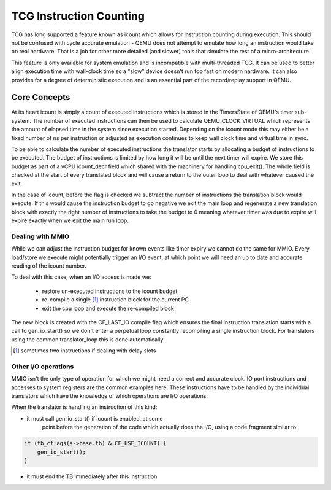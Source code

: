 ..
   Copyright (c) 2020, Linaro Limited
   Written by Alex Bennée


========================
TCG Instruction Counting
========================

TCG has long supported a feature known as icount which allows for
instruction counting during execution. This should not be confused
with cycle accurate emulation - QEMU does not attempt to emulate how
long an instruction would take on real hardware. That is a job for
other more detailed (and slower) tools that simulate the rest of a
micro-architecture.

This feature is only available for system emulation and is
incompatible with multi-threaded TCG. It can be used to better align
execution time with wall-clock time so a "slow" device doesn't run too
fast on modern hardware. It can also provides for a degree of
deterministic execution and is an essential part of the record/replay
support in QEMU.

Core Concepts
=============

At its heart icount is simply a count of executed instructions which
is stored in the TimersState of QEMU's timer sub-system. The number of
executed instructions can then be used to calculate QEMU_CLOCK_VIRTUAL
which represents the amount of elapsed time in the system since
execution started. Depending on the icount mode this may either be a
fixed number of ns per instruction or adjusted as execution continues
to keep wall clock time and virtual time in sync.

To be able to calculate the number of executed instructions the
translator starts by allocating a budget of instructions to be
executed. The budget of instructions is limited by how long it will be
until the next timer will expire. We store this budget as part of a
vCPU icount_decr field which shared with the machinery for handling
cpu_exit(). The whole field is checked at the start of every
translated block and will cause a return to the outer loop to deal
with whatever caused the exit.

In the case of icount, before the flag is checked we subtract the
number of instructions the translation block would execute. If this
would cause the instruction budget to go negative we exit the main
loop and regenerate a new translation block with exactly the right
number of instructions to take the budget to 0 meaning whatever timer
was due to expire will expire exactly when we exit the main run loop.

Dealing with MMIO
-----------------

While we can adjust the instruction budget for known events like timer
expiry we cannot do the same for MMIO. Every load/store we execute
might potentially trigger an I/O event, at which point we will need an
up to date and accurate reading of the icount number.

To deal with this case, when an I/O access is made we:

  - restore un-executed instructions to the icount budget
  - re-compile a single [1]_ instruction block for the current PC
  - exit the cpu loop and execute the re-compiled block

The new block is created with the CF_LAST_IO compile flag which
ensures the final instruction translation starts with a call to
gen_io_start() so we don't enter a perpetual loop constantly
recompiling a single instruction block. For translators using the
common translator_loop this is done automatically.
  
.. [1] sometimes two instructions if dealing with delay slots  

Other I/O operations
--------------------

MMIO isn't the only type of operation for which we might need a
correct and accurate clock. IO port instructions and accesses to
system registers are the common examples here. These instructions have
to be handled by the individual translators which have the knowledge
of which operations are I/O operations.

When the translator is handling an instruction of this kind:

* it must call gen_io_start() if icount is enabled, at some
   point before the generation of the code which actually does
   the I/O, using a code fragment similar to:

.. code:: c

    if (tb_cflags(s->base.tb) & CF_USE_ICOUNT) {
        gen_io_start();
    }

* it must end the TB immediately after this instruction
